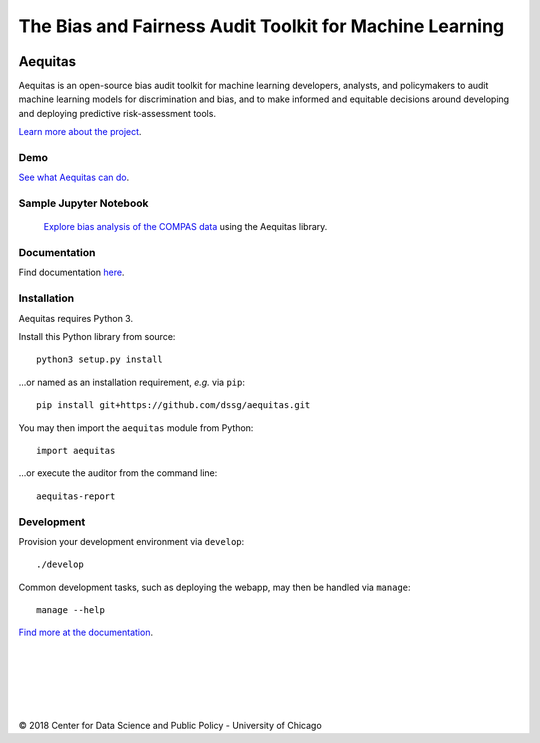 
======
The Bias and Fairness Audit Toolkit for Machine Learning
======


.. figure:: src/aequitas_webapp/static/images/aequitas_header.png
   :scale: 50 %


----------------------------------------------
Aequitas
----------------------------------------------

Aequitas is an open-source bias audit toolkit for machine learning developers, analysts, and policymakers to audit machine learning models for discrimination and bias, and to make informed and equitable decisions around developing and deploying predictive risk-assessment tools.

`Learn more about the project <http://dsapp.uchicago.edu/aequitas/>`_.

Demo
====

`See what Aequitas can do <http://aequitas.dssg.io/>`_.

Sample Jupyter Notebook
====

 `Explore bias analysis of the COMPAS data <https://github.com/dssg/aequitas/blob/master/docs/source/examples/compas_demo.ipynb>`_ using the Aequitas library.

Documentation
====

Find documentation `here <https://dssg.github.io/aequitas/>`_.

Installation
============

Aequitas requires Python 3.

Install this Python library from source::

    python3 setup.py install

...or named as an installation requirement, *e.g.* via ``pip``::

    pip install git+https://github.com/dssg/aequitas.git

You may then import the ``aequitas`` module from Python::

    import aequitas

...or execute the auditor from the command line::

    aequitas-report

Development
===========

Provision your development environment via ``develop``::

    ./develop

Common development tasks, such as deploying the webapp, may then be handled via ``manage``::

    manage --help


`Find more at the documentation  <https://dssg.github.io/aequitas/>`_.



----------------------------------------------
----------------------------------------------






|
|
|
|
|


© 2018 Center for Data Science and Public Policy - University of Chicago
